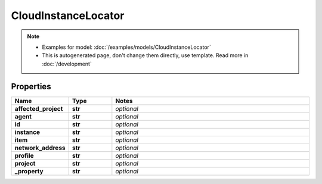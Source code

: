 CloudInstanceLocator
#########

.. note::

  + Examples for model: :doc:`/examples/models/CloudInstanceLocator`
  + This is autogenerated page, don't change them directly, use template. Read more in :doc:`/development`

Properties
----------
.. list-table::
   :widths: 15 15 70
   :header-rows: 1

   * - Name
     - Type
     - Notes
   * - **affected_project**
     - **str**
     - `optional` 
   * - **agent**
     - **str**
     - `optional` 
   * - **id**
     - **str**
     - `optional` 
   * - **instance**
     - **str**
     - `optional` 
   * - **item**
     - **str**
     - `optional` 
   * - **network_address**
     - **str**
     - `optional` 
   * - **profile**
     - **str**
     - `optional` 
   * - **project**
     - **str**
     - `optional` 
   * - **_property**
     - **str**
     - `optional` 


